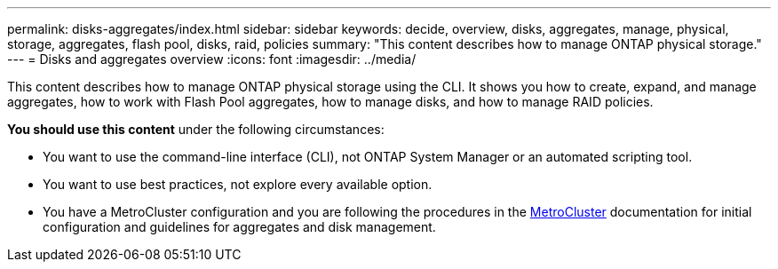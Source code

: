 ---
permalink: disks-aggregates/index.html
sidebar: sidebar
keywords: decide, overview, disks, aggregates, manage, physical, storage, aggregates, flash pool, disks, raid, policies
summary: "This content describes how to manage ONTAP physical storage."
---
= Disks and aggregates overview
:icons: font
:imagesdir: ../media/

[.lead]
This content describes how to manage ONTAP physical storage using the CLI. It shows you how to create, expand, and manage aggregates, how to work with Flash Pool aggregates, how to manage disks, and how to manage RAID policies.

*You should use this content* under the following circumstances:

* You want to use the command-line interface (CLI), not ONTAP System Manager or an automated scripting tool.
* You want to use best practices, not explore every available option.
* You have a MetroCluster configuration and you are following the procedures in the link:https://docs.netapp.com/us-en/ontap-metrocluster[MetroCluster] documentation for initial configuration and guidelines for aggregates and disk management.
